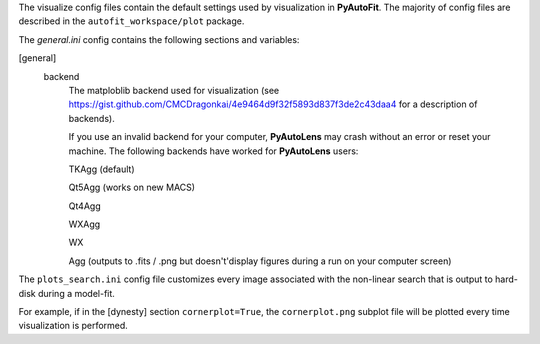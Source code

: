 The visualize config files contain the default settings used by visualization in **PyAutoFit**. The majority of
config files are described in the ``autofit_workspace/plot`` package.

The *general.ini* config contains the following sections and variables:

[general]
    backend
        The matploblib backend used for visualization (see
        https://gist.github.com/CMCDragonkai/4e9464d9f32f5893d837f3de2c43daa4 for a description of backends).

        If you use an invalid backend for your computer, **PyAutoLens** may crash without an error or reset your machine.
        The following backends have worked for **PyAutoLens** users:

        TKAgg (default)

        Qt5Agg (works on new MACS)

        Qt4Agg

        WXAgg

        WX

        Agg (outputs to .fits / .png but doesn't'display figures during a run on your computer screen)


The ``plots_search.ini`` config file customizes every image associated with the non-linear search that is output to
hard-disk during a model-fit.

For example, if in the [dynesty] section ``cornerplot=True``, the ``cornerplot.png`` subplot file will be plotted
every time visualization is performed.